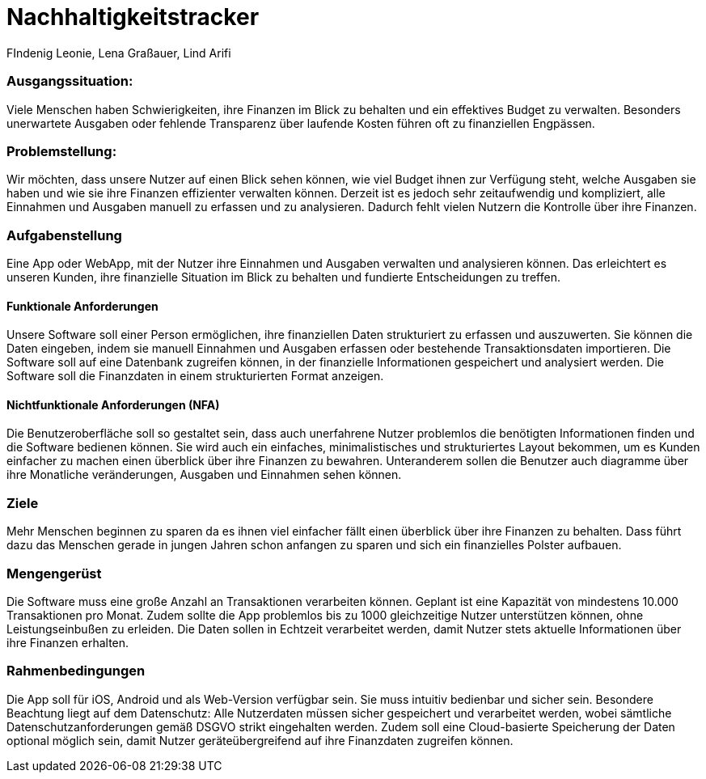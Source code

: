 = Nachhaltigkeitstracker
FIndenig Leonie, Lena Graßauer, Lind Arifi

=== Ausgangssituation:
Viele Menschen haben Schwierigkeiten, ihre Finanzen im Blick zu behalten und ein effektives Budget zu verwalten. Besonders unerwartete Ausgaben oder fehlende Transparenz über laufende Kosten führen oft zu finanziellen Engpässen.

=== Problemstellung:

Wir möchten, dass unsere Nutzer auf einen Blick sehen können, wie viel Budget ihnen zur Verfügung steht, welche Ausgaben sie haben und wie sie ihre Finanzen effizienter verwalten können.
Derzeit ist es jedoch sehr zeitaufwendig und kompliziert, alle Einnahmen und Ausgaben manuell zu erfassen und zu analysieren.
Dadurch fehlt vielen Nutzern die Kontrolle über ihre Finanzen.

=== Aufgabenstellung

Eine App oder WebApp, mit der Nutzer ihre Einnahmen und Ausgaben verwalten und analysieren können.
Das erleichtert es unseren Kunden, ihre finanzielle Situation im Blick zu behalten und fundierte Entscheidungen zu treffen.

==== Funktionale Anforderungen

Unsere Software soll einer Person ermöglichen, ihre finanziellen Daten strukturiert zu erfassen und auszuwerten.
Sie können die Daten eingeben, indem sie manuell Einnahmen und Ausgaben erfassen oder bestehende Transaktionsdaten importieren.
Die Software soll auf eine Datenbank zugreifen können, in der finanzielle Informationen gespeichert und analysiert werden.
Die Software soll die Finanzdaten in einem strukturierten Format anzeigen.


==== Nichtfunktionale Anforderungen (NFA)

Die Benutzeroberfläche soll so gestaltet sein, dass auch unerfahrene Nutzer problemlos die benötigten Informationen finden und die Software bedienen können.
Sie wird auch ein einfaches, minimalistisches und strukturiertes Layout bekommen, um es Kunden einfacher zu machen einen überblick über ihre Finanzen zu bewahren. Unteranderem sollen die Benutzer auch diagramme über ihre Monatliche veränderungen, Ausgaben und Einnahmen sehen können.

=== Ziele
Mehr Menschen beginnen zu sparen da es ihnen viel einfacher fällt einen überblick über ihre Finanzen zu behalten. Dass führt dazu das Menschen gerade in jungen Jahren schon anfangen zu sparen und sich ein finanzielles Polster aufbauen.


=== Mengengerüst
Die Software muss eine große Anzahl an Transaktionen verarbeiten können. Geplant ist eine Kapazität von mindestens 10.000 Transaktionen pro Monat. Zudem sollte die App problemlos bis zu 1000 gleichzeitige Nutzer unterstützen können, ohne Leistungseinbußen zu erleiden. Die Daten sollen in Echtzeit verarbeitet werden, damit Nutzer stets aktuelle Informationen über ihre Finanzen erhalten.

=== Rahmenbedingungen
Die App soll für iOS, Android und als Web-Version verfügbar sein. Sie muss intuitiv bedienbar und sicher sein. Besondere Beachtung liegt auf dem Datenschutz: Alle Nutzerdaten müssen sicher gespeichert und verarbeitet werden, wobei sämtliche Datenschutzanforderungen gemäß DSGVO strikt eingehalten werden. Zudem soll eine Cloud-basierte Speicherung der Daten optional möglich sein, damit Nutzer geräteübergreifend auf ihre Finanzdaten zugreifen können.

